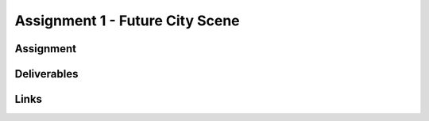 ################################
Assignment 1 - Future City Scene
################################

.. image:: ./images/primitiveCity_comp_v001.png

**********
Assignment
**********

************
Deliverables
************

*****
Links
*****